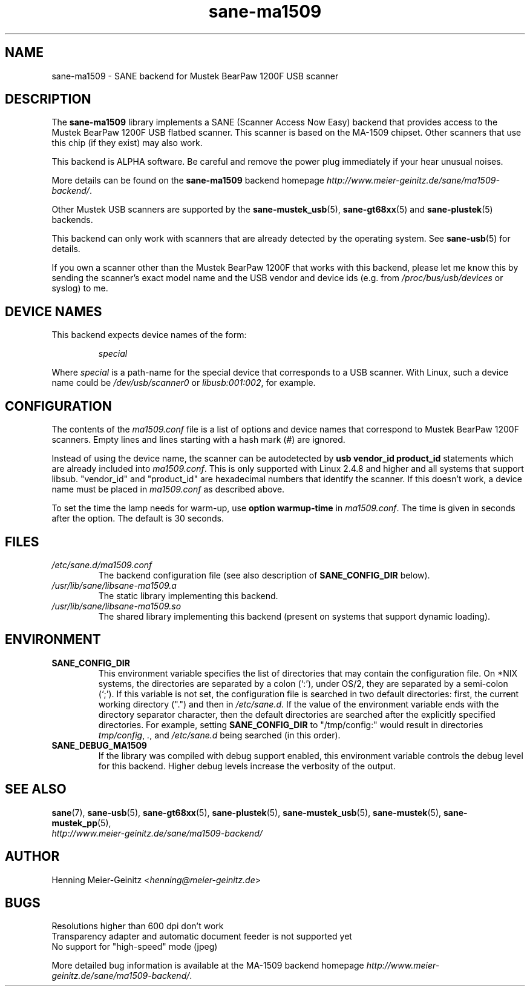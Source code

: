 .TH sane\-ma1509 5 "13 Jul 2008" "" "SANE Scanner Access Now Easy"
.IX sane\-ma1509
.SH NAME
sane\-ma1509 \- SANE backend for Mustek BearPaw 1200F USB scanner
.SH DESCRIPTION
The
.B sane\-ma1509
library implements a SANE (Scanner Access Now Easy) backend that provides
access to the Mustek BearPaw 1200F USB flatbed scanner. This scanner is based
on the MA-1509 chipset. Other scanners that use this chip (if they exist) may
also work.
.PP
This backend is ALPHA software.  Be careful and remove the power plug
immediately if your hear unusual noises.
.PP
More details can be found on the
.B sane\-ma1509
backend homepage
.IR http://www.meier\-geinitz.de/sane/ma1509\-backend/ .
.PP
Other Mustek USB scanners are supported by the
.BR sane\-mustek_usb (5),
.BR sane\-gt68xx (5)
and
.BR sane\-plustek (5)
backends.
.PP
This backend can only work with scanners that are already detected by the
operating system. See
.BR sane\-usb (5)
for details.
.PP
If you own a scanner other than the Mustek BearPaw 1200F that works with this
backend, please let me know this by sending the scanner's exact model name and
the USB vendor and device ids (e.g. from
.I /proc/bus/usb/devices
or syslog) to me.

.SH "DEVICE NAMES"
This backend expects device names of the form:
.PP
.RS
.I special
.RE
.PP
Where
.I special
is a path-name for the special device that corresponds to a USB scanner.
With Linux, such a device name could be
.I /dev/usb/scanner0
or
.IR libusb:001:002 ,
for example.
.PP

.SH CONFIGURATION
The contents of the
.I ma1509.conf
file is a list of options and device names that correspond to Mustek BearPaw
1200F scanners.  Empty lines and lines starting with a hash mark (#) are
ignored.
.PP
Instead of using the device name, the scanner can be autodetected by
.B "usb vendor_id product_id"
statements which are already included into
.IR ma1509.conf .
This is only supported with Linux 2.4.8 and higher and all systems that
support libsub. "vendor_id" and "product_id" are hexadecimal numbers that
identify the scanner. If this doesn't work, a device name must be placed in
.I ma1509.conf
as described above.
.PP
To set the time the lamp needs for warm-up, use
.B option
.B warmup-time
in
.IR ma1509.conf .
The time is given in seconds after the option. The default is 30 seconds.
.SH FILES
.TP
.I /etc/sane.d/ma1509.conf
The backend configuration file (see also description of
.B SANE_CONFIG_DIR
below).
.TP
.I /usr/lib/sane/libsane\-ma1509.a
The static library implementing this backend.
.TP
.I /usr/lib/sane/libsane\-ma1509.so
The shared library implementing this backend (present on systems that
support dynamic loading).
.SH ENVIRONMENT
.TP
.B SANE_CONFIG_DIR
This environment variable specifies the list of directories that may
contain the configuration file.  On *NIX systems, the directories are
separated by a colon (`:'), under OS/2, they are separated by a
semi-colon (`;').  If this variable is not set, the configuration file
is searched in two default directories: first, the current working
directory (".") and then in
.IR /etc/sane.d .
If the value of the
environment variable ends with the directory separator character, then
the default directories are searched after the explicitly specified
directories.  For example, setting
.B SANE_CONFIG_DIR
to "/tmp/config:" would result in directories
.IR tmp/config ,
.IR . ,
and
.I "/etc/sane.d"
being searched (in this order).
.TP
.B SANE_DEBUG_MA1509
If the library was compiled with debug support enabled, this
environment variable controls the debug level for this backend.  Higher
debug levels increase the verbosity of the output.

.SH "SEE ALSO"
.BR sane (7),
.BR sane\-usb (5),
.BR sane\-gt68xx (5),
.BR sane\-plustek (5),
.BR sane\-mustek_usb (5),
.BR sane\-mustek (5),
.BR sane\-mustek_pp (5),
.br
.I http://www.meier\-geinitz.de/sane/ma1509\-backend/

.SH AUTHOR
Henning Meier-Geinitz
.RI < henning@meier\-geinitz.de >

.SH BUGS
Resolutions higher than 600 dpi don't work
.br
Transparency adapter and automatic document feeder is not supported yet
.br
No support for "high-speed" mode (jpeg)
.PP
More detailed bug information is available at the MA-1509 backend homepage
.IR http://www.meier\-geinitz.de/sane/ma1509-backend/ .
